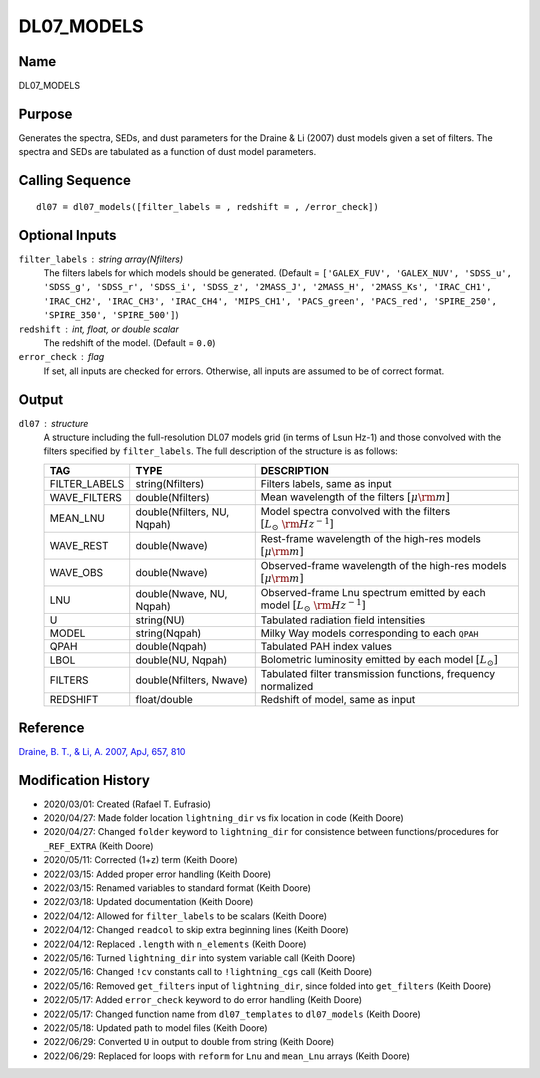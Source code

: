 DL07_MODELS
===========

Name
----
DL07_MODELS

Purpose
-------
Generates the spectra, SEDs, and dust parameters for the Draine & Li (2007) 
dust models given a set of filters. The spectra and SEDs are tabulated as a 
function of dust model parameters.

Calling Sequence
----------------
::

    dl07 = dl07_models([filter_labels = , redshift = , /error_check])

Optional Inputs
---------------
``filter_labels`` : string array(Nfilters)
    The filters labels for which models should be generated.
    (Default = ``['GALEX_FUV', 'GALEX_NUV', 'SDSS_u', 'SDSS_g', 'SDSS_r',
    'SDSS_i', 'SDSS_z', '2MASS_J', '2MASS_H', '2MASS_Ks', 'IRAC_CH1',
    'IRAC_CH2', 'IRAC_CH3', 'IRAC_CH4', 'MIPS_CH1', 'PACS_green',
    'PACS_red', 'SPIRE_250', 'SPIRE_350', 'SPIRE_500']``)
``redshift`` : int, float, or double scalar
    The redshift of the model. (Default = ``0.0``)
``error_check`` : flag
    If set, all inputs are checked for errors. Otherwise, all inputs are
    assumed to be of correct format.

Output
------
``dl07`` : structure
    A structure including the full-resolution DL07 models grid (in terms
    of Lsun Hz-1) and those convolved with the filters specified
    by ``filter_labels``.
    The full description of the structure is as follows:

    =============     ===========================     ==================================================================================
    TAG               TYPE                            DESCRIPTION
    =============     ===========================     ==================================================================================
    FILTER_LABELS     string(Nfilters)                Filters labels, same as input
    WAVE_FILTERS      double(Nfilters)                Mean wavelength of the filters :math:`[\mu \rm m]`
    MEAN_LNU          double(Nfilters, NU, Nqpah)     Model spectra convolved with the filters :math:`[L_\odot\ {\rm Hz}^{-1}]`
    WAVE_REST         double(Nwave)                   Rest-frame wavelength of the high-res models :math:`[\mu \rm m]`
    WAVE_OBS          double(Nwave)                   Observed-frame wavelength of the high-res models :math:`[\mu \rm m]`
    LNU               double(Nwave, NU, Nqpah)        Observed-frame Lnu spectrum emitted by each model :math:`[L_\odot\ {\rm Hz}^{-1}]`
    U                 string(NU)                      Tabulated radiation field intensities
    MODEL             string(Nqpah)                   Milky Way models corresponding to each ``QPAH``
    QPAH              double(Nqpah)                   Tabulated PAH index values
    LBOL              double(NU, Nqpah)               Bolometric luminosity emitted by each model :math:`[L_\odot]`
    FILTERS           double(Nfilters, Nwave)         Tabulated filter transmission functions, frequency normalized
    REDSHIFT          float/double                    Redshift of model, same as input
    =============     ===========================     ==================================================================================

Reference
---------
`Draine, B. T., & Li, A. 2007, ApJ, 657, 810 <https://ui.adsabs.harvard.edu/abs/2007ApJ...657..810D/abstract>`_

Modification History
--------------------
- 2020/03/01: Created (Rafael T. Eufrasio)
- 2020/04/27: Made folder location ``lightning_dir`` vs fix location in code (Keith Doore)
- 2020/04/27: Changed ``folder`` keyword to ``lightning_dir`` for consistence between functions/procedures for ``_REF_EXTRA`` (Keith Doore)
- 2020/05/11: Corrected (1+z) term (Keith Doore)
- 2022/03/15: Added proper error handling (Keith Doore)
- 2022/03/15: Renamed variables to standard format (Keith Doore)
- 2022/03/18: Updated documentation (Keith Doore)
- 2022/04/12: Allowed for ``filter_labels`` to be scalars (Keith Doore)
- 2022/04/12: Changed ``readcol`` to skip extra beginning lines (Keith Doore)
- 2022/04/12: Replaced ``.length`` with ``n_elements`` (Keith Doore)
- 2022/05/16: Turned ``lightning_dir`` into system variable call (Keith Doore)
- 2022/05/16: Changed ``!cv`` constants call to ``!lightning_cgs`` call (Keith Doore)
- 2022/05/16: Removed ``get_filters`` input of ``lightning_dir``, since folded into ``get_filters`` (Keith Doore)
- 2022/05/17: Added ``error_check`` keyword to do error handling (Keith Doore)
- 2022/05/17: Changed function name from ``dl07_templates`` to ``dl07_models`` (Keith Doore)
- 2022/05/18: Updated path to model files (Keith Doore)
- 2022/06/29: Converted ``U`` in output to double from string (Keith Doore)
- 2022/06/29: Replaced for loops with ``reform`` for ``Lnu`` and ``mean_Lnu`` arrays (Keith Doore)

